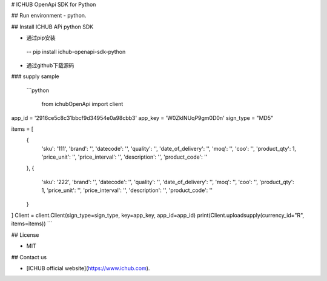 # ICHUB OpenApi SDK for Python

## Run environment
- python.


## Install ICHUB APi python SDK


- 通过pip安装

 -- pip install ichub-openapi-sdk-python
 
- 通过github下载源码




### supply sample

  ```python 
  
   from ichubOpenApi import client

app_id = '2916ce5c8c31bbcf9d34954e0a98cbb3'
app_key = 'W0ZkINUqP9gm0D0n'
sign_type = "MD5"

items = [
    {
        'sku': '111', 'brand': '', 'datecode': '', 'quality': '', 'date_of_delivery': '', 'moq': '',
        'coo': '', 'product_qty': 1, 'price_unit': '', 'price_interval': '', 'description': '', 'product_code': ''
    },
    {
        'sku': '222', 'brand': '', 'datecode': '', 'quality': '', 'date_of_delivery': '', 'moq': '',
        'coo': '', 'product_qty': 1, 'price_unit': '', 'price_interval': '', 'description': '', 'product_code': ''
    }
]
Client = client.Client(sign_type=sign_type, key=app_key, app_id=app_id)
print(Client.uploadsupply(currency_id="R", items=items))
```


## License

- MIT

## Contact us

- [ICHUB  official website](https://www.ichub.com).



